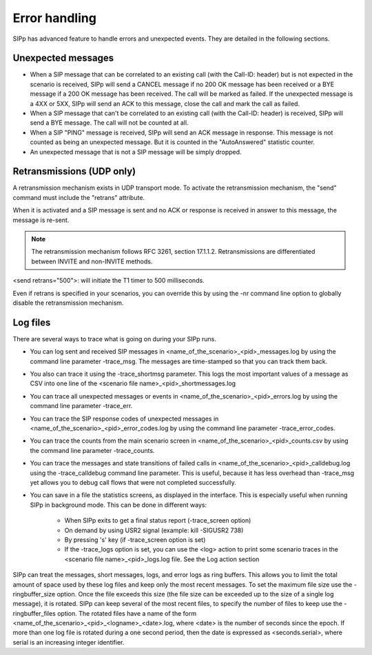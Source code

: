 Error handling
==============

SIPp has advanced feature to handle errors and unexpected events. They
are detailed in the following sections.


Unexpected messages
```````````````````


+ When a SIP message that can be correlated to an existing call (with
  the Call-ID: header) but is not expected in the scenario is received,
  SIPp will send a CANCEL message if no 200 OK message has been received
  or a BYE message if a 200 OK message has been received. The call will
  be marked as failed. If the unexpected message is a 4XX or 5XX, SIPp
  will send an ACK to this message, close the call and mark the call as
  failed.
+ When a SIP message that can't be correlated to an existing call
  (with the Call-ID: header) is received, SIPp will send a BYE message.
  The call will not be counted at all.
+ When a SIP "PING" message is received, SIPp will send an ACK message
  in response. This message is not counted as being an unexpected
  message. But it is counted in the "AutoAnswered" statistic counter.
+ An unexpected message that is not a SIP message will be simply
  dropped.



Retransmissions (UDP only)
``````````````````````````

A retransmission mechanism exists in UDP transport mode. To activate
the retransmission mechanism, the "send" command must include the
"retrans" attribute.

When it is activated and a SIP message is sent and no ACK or response
is received in answer to this message, the message is re-sent.

.. note::
  The retransmission mechanism follows RFC 3261, section 17.1.1.2.
  Retransmissions are differentiated between INVITE and non-INVITE
  methods.

<send retrans="500">: will initiate the T1 timer to 500 milliseconds.

Even if retrans is specified in your scenarios, you can override this
by using the -nr command line option to globally disable the
retransmission mechanism.


Log files
`````````

There are several ways to trace what is going on during your SIPp
runs.


+ You can log sent and received SIP messages in
  <name_of_the_scenario>_<pid>_messages.log by using the command line
  parameter -trace_msg. The messages are time-stamped so that you can
  track them back.
+ You also can trace it using the -trace_shortmsg parameter. This logs
  the most important values of a message as CSV into one line of the
  <scenario file name>_<pid>_shortmessages.log
+ You can trace all unexpected messages or events in
  <name_of_the_scenario>_<pid>_errors.log by using the command line
  parameter -trace_err.
+ You can trace the SIP response codes of unexpected messages in
  <name_of_the_scenario>_<pid>_error_codes.log by using the command line
  parameter -trace_error_codes.
+ You can trace the counts from the main scenario screen in
  <name_of_the_scenario>_<pid>_counts.csv by using the command line
  parameter -trace_counts.
+ You can trace the messages and state transitions of failed calls in
  <name_of_the_scenario>_<pid>_calldebug.log using the -trace_calldebug
  command line parameter. This is useful, because it has less overhead
  than -trace_msg yet allows you to debug call flows that were not
  completed successfully.
+ You can save in a file the statistics screens, as displayed in the
  interface. This is especially useful when running SIPp in background
  mode. This can be done in different ways:

    + When SIPp exits to get a final status report (-trace_screen option)
    + On demand by using USR2 signal (example: kill -SIGUSR2 738)
    + By pressing 's' key (if -trace_screen option is set)
    + If the -trace_logs option is set, you can use the <log> action to
      print some scenario traces in the <scenario file name>_<pid>_logs.log
      file. See the Log action section



SIPp can treat the messages, short messages, logs, and error logs as
ring buffers. This allows you to limit the total amount of space used
by these log files and keep only the most recent messages. To set the
maximum file size use the -ringbuffer_size option. Once the file
exceeds this size (the file size can be exceeded up to the size of a
single log message), it is rotated. SIPp can keep several of the most
recent files, to specify the number of files to keep use the
-ringbuffer_files option. The rotated files have a name of the form
<name_of_the_scenario>_<pid>_<logname>_<date>.log, where <date> is the
number of seconds since the epoch. If more than one log file is
rotated during a one second period, then the date is expressed as
<seconds.serial>, where serial is an increasing integer identifier.
